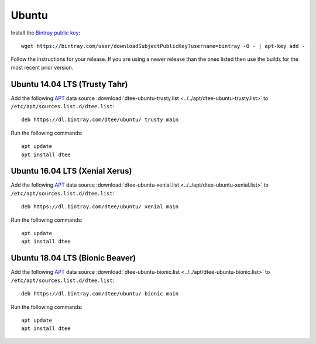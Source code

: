 Ubuntu
======

Install the `Bintray public key`_::

    wget https://bintray.com/user/downloadSubjectPublicKey?username=bintray -O - | apt-key add -

Follow the instructions for your release. If you are using a newer release than
the ones listed then use the builds for the most recent prior version.

Ubuntu 14.04 LTS (Trusty Tahr)
-------------------------------

Add the following APT_ data source
:download:`dtee-ubuntu-trusty.list <../../apt/dtee-ubuntu-trusty.list>`
to ``/etc/apt/sources.list.d/dtee.list``::

    deb https://dl.bintray.com/dtee/ubuntu/ trusty main

Run the following commands::

    apt update
    apt install dtee

Ubuntu 16.04 LTS (Xenial Xerus)
-------------------------------

Add the following APT_ data source
:download:`dtee-ubuntu-xenial.list <../../apt/dtee-ubuntu-xenial.list>`
to ``/etc/apt/sources.list.d/dtee.list``::

    deb https://dl.bintray.com/dtee/ubuntu/ xenial main

Run the following commands::

    apt update
    apt install dtee

Ubuntu 18.04 LTS (Bionic Beaver)
--------------------------------

Add the following APT_ data source
:download:`dtee-ubuntu-bionic.list <../../apt/dtee-ubuntu-bionic.list>`
to ``/etc/apt/sources.list.d/dtee.list``::

    deb https://dl.bintray.com/dtee/ubuntu/ bionic main

Run the following commands::

    apt update
    apt install dtee

.. _Bintray public key: https://bintray.com/bintray
.. _APT: https://en.wikipedia.org/wiki/APT_(Debian)
